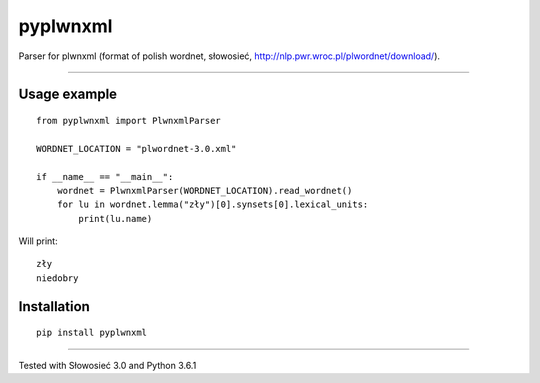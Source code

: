 pyplwnxml
=============================

Parser for plwnxml (format of polish wordnet, słowosieć, http://nlp.pwr.wroc.pl/plwordnet/download/).

-----

Usage example
----------------------------
::

    from pyplwnxml import PlwnxmlParser

    WORDNET_LOCATION = "plwordnet-3.0.xml"

    if __name__ == "__main__":
        wordnet = PlwnxmlParser(WORDNET_LOCATION).read_wordnet()
        for lu in wordnet.lemma("zły")[0].synsets[0].lexical_units:
            print(lu.name)

Will print::

    zły
    niedobry

Installation
----------------------------
::

    pip install pyplwnxml

----

Tested with Słowosieć 3.0 and Python 3.6.1
